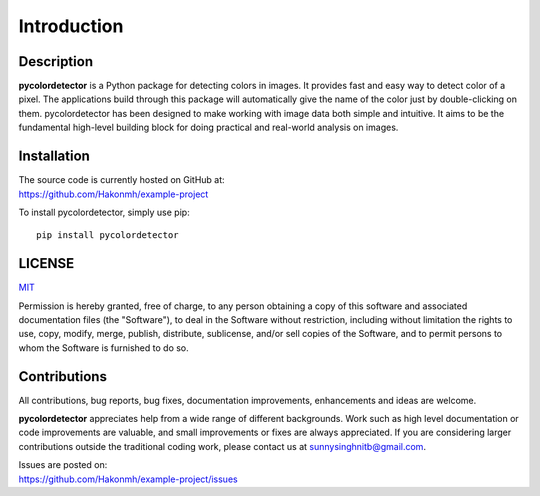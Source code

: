 Introduction
============

Description
-----------
**pycolordetector** is a Python package for detecting colors in images. It provides fast and easy way to detect color of a pixel. The applications build through this package will automatically give the name of the color just by double-clicking on them. pycolordetector has been designed to make working with image data both simple and intuitive. It aims to be the fundamental high-level building block for doing practical and real-world analysis on images. 

Installation
-----------
| The source code is currently hosted on GitHub at:
| https://github.com/Hakonmh/example-project

To install pycolordetector, simply use pip::

  pip install pycolordetector


LICENSE
-------
`MIT <https://github.com/Hakonmh/example-project/blob/master/LICENSE.txt>`_

Permission is hereby granted, free of charge, to any person obtaining a copy
of this software and associated documentation files (the "Software"), to deal
in the Software without restriction, including without limitation the rights
to use, copy, modify, merge, publish, distribute, sublicense, and/or sell
copies of the Software, and to permit persons to whom the Software is
furnished to do so.

Contributions
-------------
All contributions, bug reports, bug fixes, documentation improvements, enhancements and ideas are welcome. 

**pycolordetector** appreciates help from a wide range of different backgrounds. Work such as high level documentation or code improvements are valuable, and small improvements or fixes are always appreciated. If you are considering larger contributions outside the traditional coding work, please contact us at sunnysinghnitb@gmail.com.

| Issues are posted on:
| https://github.com/Hakonmh/example-project/issues
